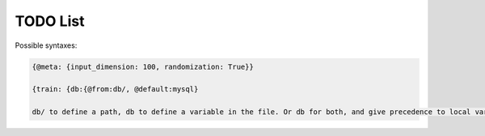 TODO List
=========

.. todo::
   
   * Add a hydra-like or command-line argument processing extension.
     * Should support creation of meta variables that are not passed to the program: {@meta: {input_dimension: 100}}
     * Should have an @import command to import configs from other files or variables: {train: {db:{@from:db/, @default:mysql}
     * Should support substition using e.g, {{var.x}}
     * Nested variables can be specified using filesystem directories or links within the same file. E.g., train.data@from(data,@global): imagenet should assign to the train.data structure the data.imagenet structure.
     * Supports an @parargs and @prodargs command.
     * Creates and uses a virtual environment with copies of all local modules so that development can continue while training is taking places. When parallelization is used, the copy is the same for all parallel runs in a single job group.
   * Add the hydra cli module from jzf_train to xerializer       
   * xerializer.abstract_type_serializer -> Rename to xerializer.abstract_types
   * Add the concept of namespaces to manages third-party plugin groups. Make it possible for these to support extending existing namespaces by just having their string name in the list of plugins.
   * Make it possible to call instance methods using the same syntax.
   * Support tuple-of-string signatures that register the class as from_serializable for various signatures.
   * Add suport for signatures that are tuples of singatures -- all should be auto-registered.
   * Add support for auto-loading serializers from signature (not safe!!). Maybe not??
   * Add a way to ignore specific parameters in the @serializable decorator. Ignored parameters are not serialized. By default, ignore '_'-prefixed parameters.
   * Deploy to github   


Possible syntaxes:

.. code-block:: yaml
   
   {@meta: {input_dimension: 100, randomization: True}}

   {train: {db:{@from:db/, @default:mysql}

   db/ to define a path, db to define a variable in the file. Or db for both, and give precedence to local vars and then file system.
